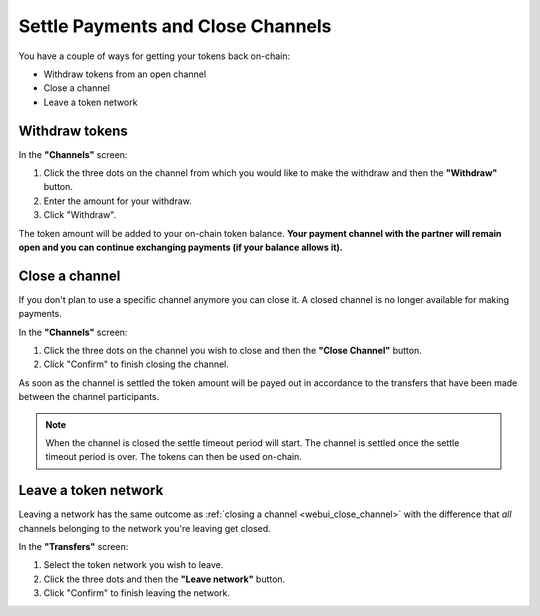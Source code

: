 Settle Payments and Close Channels
==================================

You have a couple of ways for getting your tokens back on-chain:

-  Withdraw tokens from an open channel
-  Close a channel
-  Leave a token network

Withdraw tokens
---------------

In the **"Channels"** screen:

1. Click the three dots on the channel from which you would like to make
   the withdraw and then the **"Withdraw"** button.
2. Enter the amount for your withdraw.
3. Click "Withdraw".

The token amount will be added to your on-chain token balance. **Your
payment channel with the partner will remain open and you can continue
exchanging payments (if your balance allows it).**

.. _webui_close_channel:

Close a channel
---------------

If you don't plan to use a specific channel anymore you can close it. A
closed channel is no longer available for making payments.

In the **"Channels"** screen:

1. Click the three dots on the channel you wish to close and then the
   **"Close Channel"** button.
2. Click "Confirm" to finish closing the channel.

As soon as the channel is settled the token amount will be payed out in
accordance to the transfers that have been made between the channel
participants.

.. note::

   When the channel is closed the settle timeout period will start. The
   channel is settled once the settle timeout period is over. The tokens can
   then be used on-chain. 


Leave a token network
---------------------

Leaving a network has the same outcome as :ref:`closing a
channel <webui_close_channel>` with
the difference that *all* channels belonging to the network you're
leaving get closed.

In the **"Transfers"** screen:

1. Select the token network you wish to leave.
2. Click the three dots and then the **"Leave network"** button.
3. Click "Confirm" to finish leaving the network.
